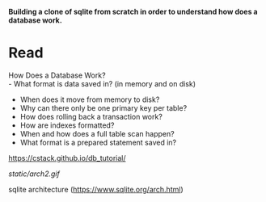 #+startup: showall

*Building a clone of sqlite from scratch in order to understand how does a database work.*

* Read
  How Does a Database Work? \\
  - What format is data saved in? (in memory and on disk)
  - When does it move from memory to disk?
  - Why can there only be one primary key per table?
  - How does rolling back a transaction work?
  - How are indexes formatted?
  - When and how does a full table scan happen?
  - What format is a prepared statement saved in?

  https://cstack.github.io/db_tutorial/

  [[static/arch2.gif]]

  sqlite architecture (https://www.sqlite.org/arch.html)
